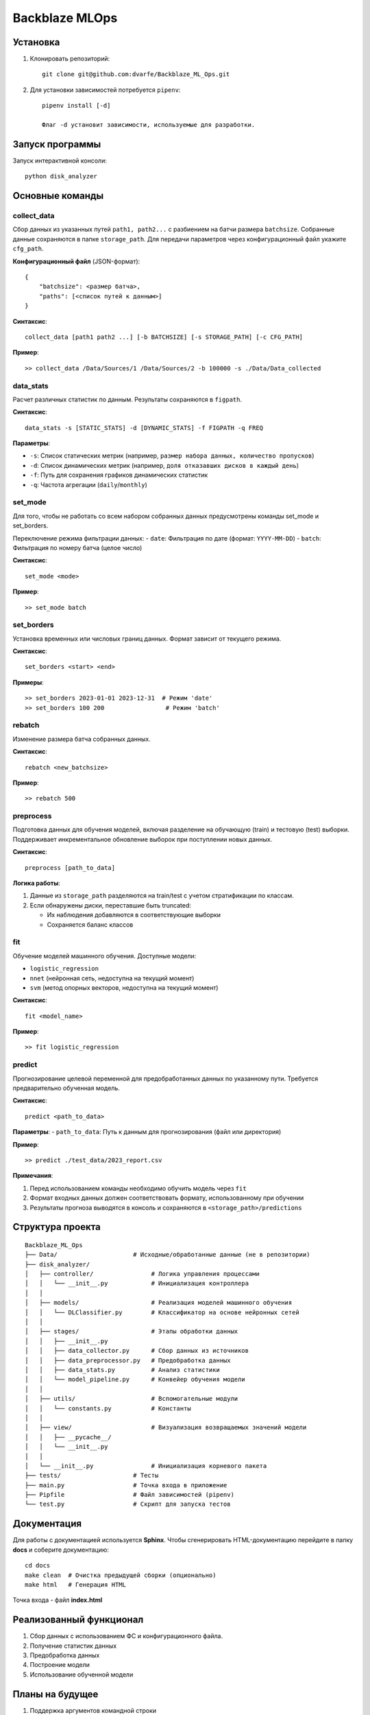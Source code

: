 ===================
Backblaze MLOps
===================

-----------
Установка
-----------

1. Клонировать репозиторий::

    git clone git@github.com:dvarfe/Backblaze_ML_Ops.git

2. Для установки зависимостей потребуется ``pipenv``::

    pipenv install [-d]
    
    Флаг -d установит зависимости, используемые для разработки.

-----------------
Запуск программы
-----------------

Запуск интерактивной консоли::

    python disk_analyzer

-----------------
Основные команды
-----------------

collect_data
^^^^^^^^^^^^^
Сбор данных из указанных путей ``path1, path2...`` с разбиением на батчи размера ``batchsize``. 
Собранные данные сохраняются в папке ``storage_path``. Для передачи параметров через конфигурационный файл 
укажите ``cfg_path``. 

**Конфигурационный файл** (JSON-формат)::

    {
        "batchsize": <размер батча>, 
        "paths": [<список путей к данным>]
    }

**Синтаксис**::

    collect_data [path1 path2 ...] [-b BATCHSIZE] [-s STORAGE_PATH] [-c CFG_PATH]

**Пример**::

    >> collect_data /Data/Sources/1 /Data/Sources/2 -b 100000 -s ./Data/Data_collected

data_stats
^^^^^^^^^^^
Расчет различных статистик по данным. Результаты сохраняются в ``figpath``.

**Синтаксис**::

    data_stats -s [STATIC_STATS] -d [DYNAMIC_STATS] -f FIGPATH -q FREQ

**Параметры**:

- ``-s``: Список статических метрик (например, ``размер набора данных, количество пропусков``)

- ``-d``: Список динамических метрик (например, ``доля отказавших дисков в каждый день``)

- ``-f``: Путь для сохранения графиков динамических статистик

- ``-q``: Частота агрегации (``daily``/``monthly``)

set_mode
^^^^^^^^
Для того, чтобы не работать со всем набором собранных данных предусмотрены команды set_mode и set_borders.

Переключение режима фильтрации данных:
- ``date``: Фильтрация по дате (формат: ``YYYY-MM-DD``)
- ``batch``: Фильтрация по номеру батча (целое число)

**Синтаксис**::

    set_mode <mode>

**Пример**::

    >> set_mode batch

set_borders
^^^^^^^^^^^
Установка временных или числовых границ данных. Формат зависит от текущего режима.

**Синтаксис**::

    set_borders <start> <end>

**Примеры**::

    >> set_borders 2023-01-01 2023-12-31  # Режим 'date'
    >> set_borders 100 200                 # Режим 'batch'

rebatch
^^^^^^^
Изменение размера батча собранных данных.

**Синтаксис**::

    rebatch <new_batchsize>

**Пример**::

    >> rebatch 500

preprocess
^^^^^^^^^^
Подготовка данных для обучения моделей, включая разделение на обучающую (train) и тестовую (test) выборки. 
Поддерживает инкрементальное обновление выборок при поступлении новых данных.

**Синтаксис**::

    preprocess [path_to_data] 

**Логика работы**:

1. Данные из ``storage_path`` разделяются на train/test с учетом стратификации по классам.

2. Если обнаружены диски, переставшие быть truncated:

   - Их наблюдения добавляются в соответствующие выборки

   - Сохраняется баланс классов

fit
^^^
Обучение моделей машинного обучения. Доступные модели:

- ``logistic_regression``

- ``nnet`` (нейронная сеть, недоступна на текущий момент)

- ``svm`` (метод опорных векторов, недоступна на текущий момент)


**Синтаксис**::

    fit <model_name>

**Пример**::

    >> fit logistic_regression

predict
^^^^^^^
Прогнозирование целевой переменной для предобработанных данных по указанному пути. Требуется предварительно обученная модель.

**Синтаксис**::

    predict <path_to_data>

**Параметры**:
- ``path_to_data``: Путь к данным для прогнозирования (файл или директория)

**Пример**:: 

    >> predict ./test_data/2023_report.csv

**Примечания**:

1. Перед использованием команды необходимо обучить модель через ``fit``

2. Формат входных данных должен соответствовать формату, использованному при обучении

3. Результаты прогноза выводятся в консоль и сохраняются в ``<storage_path>/predictions``

------------------
Структура проекта
------------------
::

     Backblaze_ML_Ops
     ├── Data/                     # Исходные/обработанные данные (не в репозитории)
     ├── disk_analyzer/
     │   ├── controller/                # Логика управления процессами
     │   │   └── __init__.py            # Инициализация контроллера
     │   │    
     │   ├── models/                    # Реализация моделей машинного обучения
     │   │   └── DLClassifier.py        # Классификатор на основе нейронных сетей
     │   │
     │   ├── stages/                    # Этапы обработки данных
     │   │   ├── __init__.py
     │   │   ├── data_collector.py      # Сбор данных из источников
     │   │   ├── data_preprocessor.py   # Предобработка данных
     │   │   ├── data_stats.py          # Анализ статистики
     │   │   └── model_pipeline.py      # Конвейер обучения модели
     │   │
     │   ├── utils/                     # Вспомогательные модули
     │   │   └── constants.py           # Константы
     │   │
     │   ├── view/                      # Визуализация возвращаемых значений модели
     │   │   ├── __pycache__/
     │   │   └── __init__.py  
     │   │
     │   └── __init__.py                # Инициализация корневого пакета
     ├── tests/                    # Тесты
     ├── main.py                   # Точка входа в приложение
     ├── Pipfile                   # Файл зависимостей (pipenv)
     └── test.py                   # Скрипт для запуска тестов


-----------------
Документация
-----------------

Для работы с документацией используется **Sphinx**. Чтобы сгенерировать HTML-документацию перейдите в папку **docs** и соберите документацию::

    cd docs
    make clean  # Очистка предыдущей сборки (опционально)
    make html   # Генерация HTML

Точка входа - файл **index.html**

-------------------------
Реализованный функционал
-------------------------

1. Сбор данных с использованием ФС и конфигурационного файла.
2. Получение статистик данных
3. Предобработка данных
4. Построение модели
5. Использование обученной модели

-----------------
Планы на будущее
-----------------
1. Поддержка аргументов командной строки

2. Добавление двух других моделей

3. Реализация дообучения модели

4. Валидация модели на hold-out выборке

5. Разработка хранилища моделей
